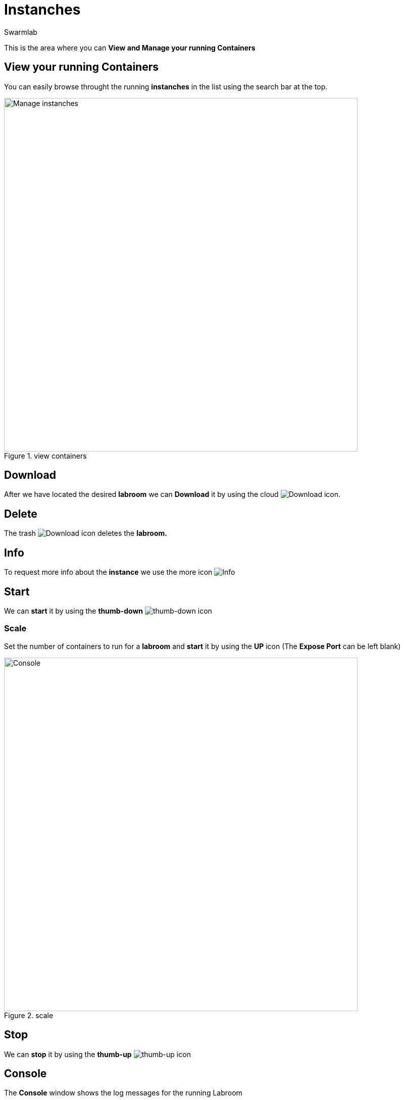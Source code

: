 = Instanches
Swarmlab
:idprefix:
:idseparator: -
:!example-caption:
:!table-caption:
:page-pagination:


This is the area where you can *View and Manage your running Containers*

== View your running Containers

You can easily browse throught the running *instanches* in the list using the search bar at the top.

.view containers
image::hybrid:manage-instanches.png[Manage instanches,700,float=center]

== Download

After we have located the desired *labroom* we can *Download* it by using the cloud 
image:hybrid:cloud_icon_down.png[Download] icon.

== Delete

The trash 
image:hybrid:trash_icon.png[Download]
icon  deletes the *labroom.*

== Info

To request more info about the *instance* we use the more icon
image:hybrid:more.png[Info]

== Start

We can *start* it by using the *thumb-down*
image:hybrid:thumb-down.png[thumb-down]
icon 

=== Scale

Set the number of containers to run for a *labroom*
and *start* it by using the *UP* icon (The *Expose Port* can be left blank)

.scale
image::hybrid:scale.png[Console,700,float=center]

== Stop

We can *stop* it by using the *thumb-up*
image:hybrid:thumb-up.png[thumb-up]
icon

== Console

The *Console* window shows the log messages for the running Labroom

.console
image::hybrid:console.png[Console,700,float=center]

== Video

=== Start Labroom

****
TIP: Learn how to start using a Labroom

video::564651940[vimeo]
****
